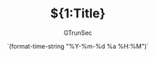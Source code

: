 #+TITLE: ${1:Title}
#+AUTHOR: GTrunSec
#+EMAIL: gtrunsec@hardenedlinux.org
#+DATE: `(format-time-string "%Y-%m-%d %a %H:%M")`
#+OPTIONS:   H:3 num:t toc:t \n:nil @:t ::t |:t ^:nil -:t f:t *:t <:t

